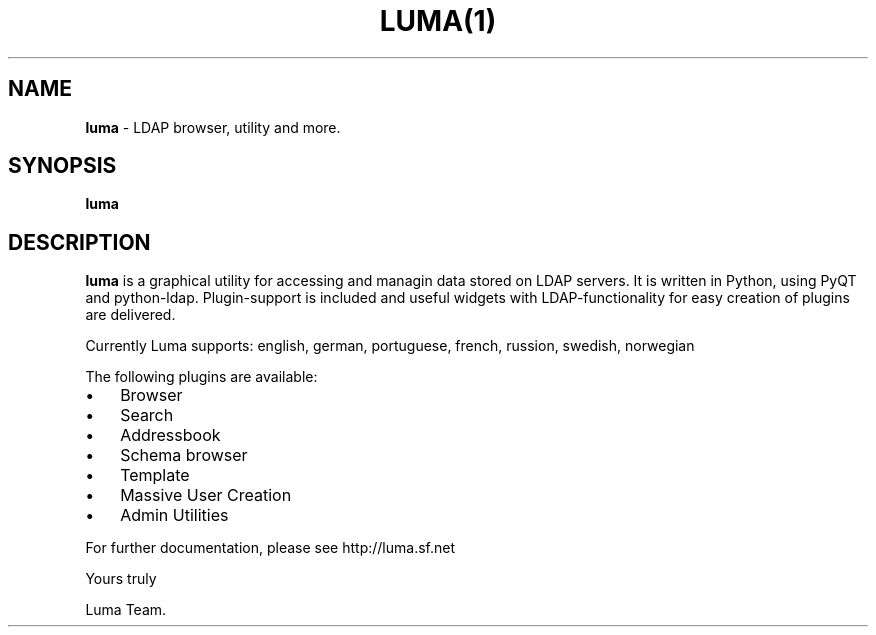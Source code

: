 .TH LUMA(1)  
.SH NAME
\fBluma \fP- LDAP browser, utility and more.
\fB
.SH SYNOPSIS
.nf
.fam C
\fBluma\fP
.fam T
.fi
.SH DESCRIPTION
\fBluma\fP is a graphical utility for accessing and managin data stored on 
LDAP servers. It is written in Python, using PyQT and python-ldap.
Plugin-support is included and useful widgets with LDAP-functionality
for easy creation of plugins are delivered.
.PP
Currently Luma supports: 
english, german, portuguese, french, russion, swedish, norwegian
.PP
The following plugins are available:
.IP \(bu 3
Browser
.IP \(bu 3
Search
.IP \(bu 3
Addressbook
.IP \(bu 3
Schema browser
.IP \(bu 3
Template
.IP \(bu 3
Massive User Creation
.IP \(bu 3
Admin Utilities
.PP
For further documentation, please see http://luma.sf.net 
.PP
Yours truly
.PP
Luma Team.
